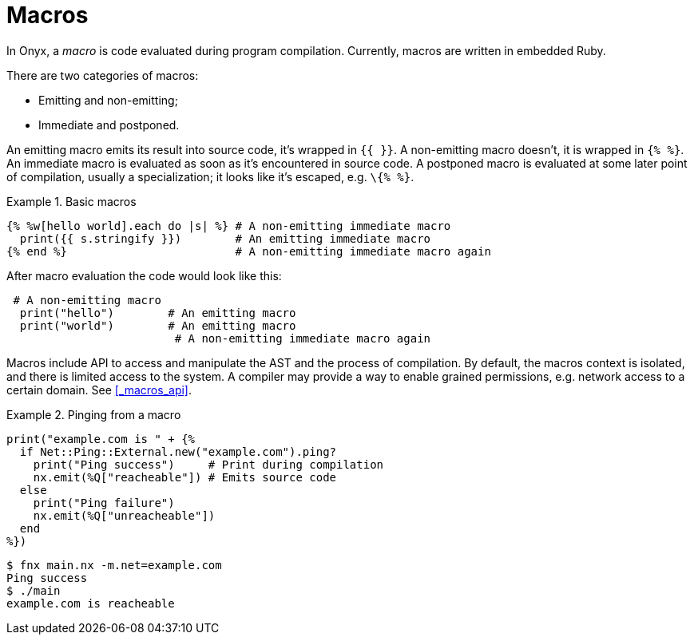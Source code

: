 = Macros

In Onyx, a _macro_ is code evaluated during program compilation.
Currently, macros are written in embedded Ruby.

There are two categories of macros:

  * Emitting and non-emitting;
  * Immediate and postponed.

An emitting macro emits its result into source code, it's wrapped in `{{ }}`.
A non-emitting macro doesn't, it is wrapped in `{% %}`.
An immediate macro is evaluated as soon as it's encountered in source code.
A postponed macro is evaluated at some later point of compilation, usually a specialization; it looks like it's escaped, e.g. `\{% %}`.

.Basic macros
====
```nx
{% %w[hello world].each do |s| %} # A non-emitting immediate macro
  print({{ s.stringify }})        # An emitting immediate macro
{% end %}                         # A non-emitting immediate macro again
```

After macro evaluation the code would look like this:

```nx
 # A non-emitting macro
  print("hello")        # An emitting macro
  print("world")        # An emitting macro
                         # A non-emitting immediate macro again
```
====

Macros include API to access and manipulate the AST and the process of compilation.
By default, the macros context is isolated, and there is limited access to the system.
A compiler may provide a way to enable grained permissions, e.g. network access to a certain domain.
See <<_macros_api>>.

.Pinging from a macro
====
```onyx
print("example.com is " + {%
  if Net::Ping::External.new("example.com").ping?
    print("Ping success")     # Print during compilation
    nx.emit(%Q["reacheable"]) # Emits source code
  else
    print("Ping failure")
    nx.emit(%Q["unreacheable"])
  end
%})
```

```sh
$ fnx main.nx -m.net=example.com
Ping success
$ ./main
example.com is reacheable
```
====
